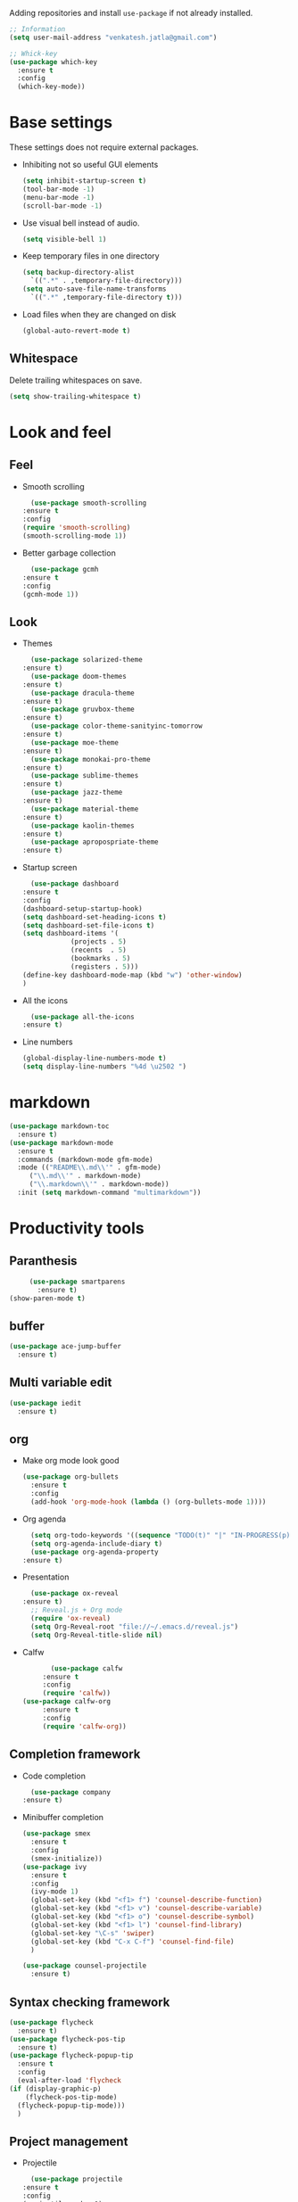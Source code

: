 Adding repositories and install ~use-package~ if not
already installed.
#+BEGIN_SRC emacs-lisp
  ;; Information
  (setq user-mail-address "venkatesh.jatla@gmail.com")

  ;; Whick-key
  (use-package which-key
    :ensure t
    :config
    (which-key-mode))
#+END_SRC
* Base settings
  These settings does not require external packages.
  + Inhibiting not so useful GUI elements
    #+begin_src emacs-lisp
      (setq inhibit-startup-screen t)
      (tool-bar-mode -1)
      (menu-bar-mode -1)
      (scroll-bar-mode -1)
    #+end_src
  + Use visual bell instead of audio.
    #+begin_src emacs-lisp
      (setq visible-bell 1)
    #+end_src
  + Keep temporary files in one directory
    #+begin_src emacs-lisp
      (setq backup-directory-alist
	    `((".*" . ,temporary-file-directory)))
      (setq auto-save-file-name-transforms
	    `((".*" ,temporary-file-directory t)))
    #+end_src
  + Load files when they are changed on disk
    #+begin_src emacs-lisp
      (global-auto-revert-mode t)
    #+end_src
** Whitespace
   Delete trailing whitespaces on save.
   #+begin_src emacs-lisp
     (setq show-trailing-whitespace t)
   #+end_src
* Look and feel
** Feel
   + Smooth scrolling
     #+begin_src emacs-lisp
       (use-package smooth-scrolling
	 :ensure t
	 :config
	 (require 'smooth-scrolling)
	 (smooth-scrolling-mode 1))
     #+end_src
   + Better garbage collection
     #+begin_src emacs-lisp
       (use-package gcmh
	 :ensure t
	 :config
	 (gcmh-mode 1))
     #+end_src
** Look
   + Themes
     #+BEGIN_SRC emacs-lisp
       (use-package solarized-theme
	 :ensure t)
       (use-package doom-themes
	 :ensure t)
       (use-package dracula-theme
	 :ensure t)
       (use-package gruvbox-theme
	 :ensure t)
       (use-package color-theme-sanityinc-tomorrow
	 :ensure t)
       (use-package moe-theme
	 :ensure t)
       (use-package monokai-pro-theme
	 :ensure t)
       (use-package sublime-themes
	 :ensure t)
       (use-package jazz-theme
	 :ensure t)
       (use-package material-theme
	 :ensure t)
       (use-package kaolin-themes
	 :ensure t)
       (use-package apropospriate-theme
	 :ensure t)
     #+END_SRC
   + Startup screen
     #+BEGIN_SRC emacs-lisp
       (use-package dashboard
	 :ensure t
	 :config
	 (dashboard-setup-startup-hook)
	 (setq dashboard-set-heading-icons t)
	 (setq dashboard-set-file-icons t)
	 (setq dashboard-items '(
				 (projects . 5)
				 (recents  . 5)
				 (bookmarks . 5)
				 (registers . 5)))
	 (define-key dashboard-mode-map (kbd "w") 'other-window)
	 )
     #+END_SRC
   + All the icons
     #+begin_src emacs-lisp
       (use-package all-the-icons
	 :ensure t)
     #+end_src
   + Line numbers
     #+begin_src emacs-lisp
       (global-display-line-numbers-mode t)
       (setq display-line-numbers "%4d \u2502 ")
     #+end_src
* markdown
  #+begin_src emacs-lisp
    (use-package markdown-toc
      :ensure t)
    (use-package markdown-mode
      :ensure t
      :commands (markdown-mode gfm-mode)
      :mode (("README\\.md\\'" . gfm-mode)
	     ("\\.md\\'" . markdown-mode)
	     ("\\.markdown\\'" . markdown-mode))
      :init (setq markdown-command "multimarkdown"))
  #+end_src
* Productivity tools
** Paranthesis
   #+begin_src emacs-lisp
     (use-package smartparens
       :ensure t)
(show-paren-mode t)
   #+end_src
** buffer
   #+begin_src emacs-lisp
     (use-package ace-jump-buffer
       :ensure t)
   #+end_src
** Multi variable edit
   #+begin_src emacs-lisp
     (use-package iedit
       :ensure t)
   #+end_src
** org
   + Make org mode look good
     #+begin_src emacs-lisp
	    (use-package org-bullets
	      :ensure t
	      :config
	      (add-hook 'org-mode-hook (lambda () (org-bullets-mode 1))))
     #+end_src
   + Org agenda
     #+begin_src emacs-lisp
       (setq org-todo-keywords '((sequence "TODO(t)" "|" "IN-PROGRESS(p)" "WAITING(w)"  "|" "CANCELLED(c)" "DONE(d)")))
       (setq org-agenda-include-diary t)
       (use-package org-agenda-property
	 :ensure t)
     #+end_src
   + Presentation
     #+begin_src emacs-lisp
       (use-package ox-reveal
	 :ensure t)
       ;; Reveal.js + Org mode
       (require 'ox-reveal)
       (setq Org-Reveal-root "file://~/.emacs.d/reveal.js")
       (setq Org-Reveal-title-slide nil)
     #+end_src
   + Calfw
     #+begin_src emacs-lisp
       (use-package calfw
	 :ensure t
	 :config
	 (require 'calfw))
(use-package calfw-org
	 :ensure t
	 :config
	 (require 'calfw-org))
     #+end_src
** Completion framework
   + Code completion
     #+begin_src emacs-lisp
       (use-package company
	 :ensure t)
     #+end_src
   + Minibuffer completion
     #+begin_src emacs-lisp
	    (use-package smex
	      :ensure t
	      :config
	      (smex-initialize))
	    (use-package ivy
	      :ensure t
	      :config
	      (ivy-mode 1)
	      (global-set-key (kbd "<f1> f") 'counsel-describe-function)
	      (global-set-key (kbd "<f1> v") 'counsel-describe-variable)
	      (global-set-key (kbd "<f1> o") 'counsel-describe-symbol)
	      (global-set-key (kbd "<f1> l") 'counsel-find-library)
	      (global-set-key "\C-s" 'swiper)
	      (global-set-key (kbd "C-x C-f") 'counsel-find-file)
	      )

	    (use-package counsel-projectile
	      :ensure t)
     #+end_src
** Syntax checking framework
   #+begin_src emacs-lisp
     (use-package flycheck
       :ensure t)
     (use-package flycheck-pos-tip
       :ensure t)
     (use-package flycheck-popup-tip
       :ensure t
       :config
       (eval-after-load 'flycheck
	 (if (display-graphic-p)
	     (flycheck-pos-tip-mode)
	   (flycheck-popup-tip-mode)))
       )
   #+end_src
** Project management
   + Projectile
     #+begin_src emacs-lisp
       (use-package projectile
	 :ensure t
	 :config
	 (projectile-mode +1)
	 (define-key projectile-mode-map (kbd "C-c p") 'projectile-command-map))
     #+end_src
   + Treemacs
     #+begin_src emacs-lisp
       (use-package treemacs
	 :ensure t
	 :defer t)
     #+end_src

** Version control
   + magit
     #+begin_src emacs-lisp
       (use-package magit
	 :ensure t)
     #+end_src
   + git-gutter
     #+begin_src emacs-lisp
       (use-package git-gutter
	 :ensure t
	 :config
	 (global-git-gutter-mode +1))
     #+end_src
** Dired
   #+begin_src emacs-lisp
     (use-package direx
       :ensure t)
   #+end_src

** Coding stats
   + Waka time
     #+begin_src emacs-lisp
	   (use-package wakatime-mode
	     :ensure t
	     :config
	     (global-wakatime-mode)
	     )
	   (custom-set-variables '(wakatime-api-key "948f1aa9-1e61-46dc-8e1f-eed41c05f2fa"))
     #+end_src
** Highlight symbol
   #+begin_src emacs-lisp
     (use-package highlight-symbol
       :ensure t)
   #+end_src
** Search/Find
   #+begin_src emacs-lisp
     (use-package swiper
       :ensure t
       :defer t)
     (use-package counsel
       :ensure t
       :ensure t)
   #+end_src
** Windows
   #+begin_src emacs-lisp
     (use-package ace-window
       :ensure t)
   #+end_src
** Recent files
   #+begin_src emacs-lisp
     (recentf-mode 1)
     (setq recentf-max-menu-items 25)
     (setq recentf-max-saved-items 25)
   #+end_src
